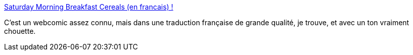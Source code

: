 :jbake-type: post
:jbake-status: published
:jbake-title: Saturday Morning Breakfast Cereals (en francais) !
:jbake-tags: bande-dessinée,art,science,absurde,_mois_mai,_année_2020
:jbake-date: 2020-05-29
:jbake-depth: ../
:jbake-uri: shaarli/1590756755000.adoc
:jbake-source: https://nicolas-delsaux.hd.free.fr/Shaarli?searchterm=https%3A%2F%2Fcereales.lapin.org%2F&searchtags=bande-dessin%C3%A9e+art+science+absurde+_mois_mai+_ann%C3%A9e_2020
:jbake-style: shaarli

https://cereales.lapin.org/[Saturday Morning Breakfast Cereals (en francais) !]

C'est un webcomic assez connu, mais dans une traduction française de grande qualité, je trouve, et avec un ton vraiment chouette.
